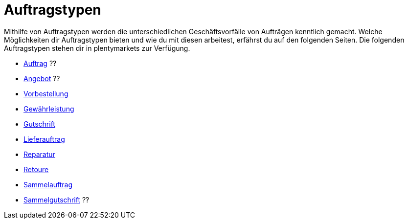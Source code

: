 = Auftragstypen

:keywords: Auftragstypen, Übersicht Auftragstypen
:author: team-order-core

Mithilfe von Auftragstypen werden die unterschiedlichen Geschäftsvorfälle von Aufträgen kenntlich gemacht. Welche Möglichkeiten dir Auftragstypen bieten und wie du mit diesen arbeitest, erfährst du auf den folgenden Seiten.
Die folgenden Auftragstypen stehen dir in plentymarkets zur Verfügung.

* xref:auftraege:order-type-sales-order.adoc#[Auftrag] ??
* xref:auftraege:order-type-offer.adoc#[Angebot] ??
* xref:auftraege:order-type-advance-order.adoc#[Vorbestellung]
* xref:auftraege:order-type-warranty.adoc#[Gewährleistung]
* xref:auftraege:order-type-credit-note.adoc#[Gutschrift]
* xref:auftraege:order-type-delivery-order.adoc#[Lieferauftrag]
* xref:auftraege:order-type-repair.adoc#[Reparatur]
* xref:auftraege:order-type-return.adoc#[Retoure]
* xref:auftraege:order-type-multi-order.adoc#[Sammelauftrag]
* xref:auftraege:order-type-multi-credit-note.adoc#[Sammelgutschrift] ??
//was ist mit sammellieferung und teillieferung (siehe filteroptionen für auftragstyp in auftragsübersicht)

//jacqueline fragen: 3 der order types sind nicht dokumentiert??
